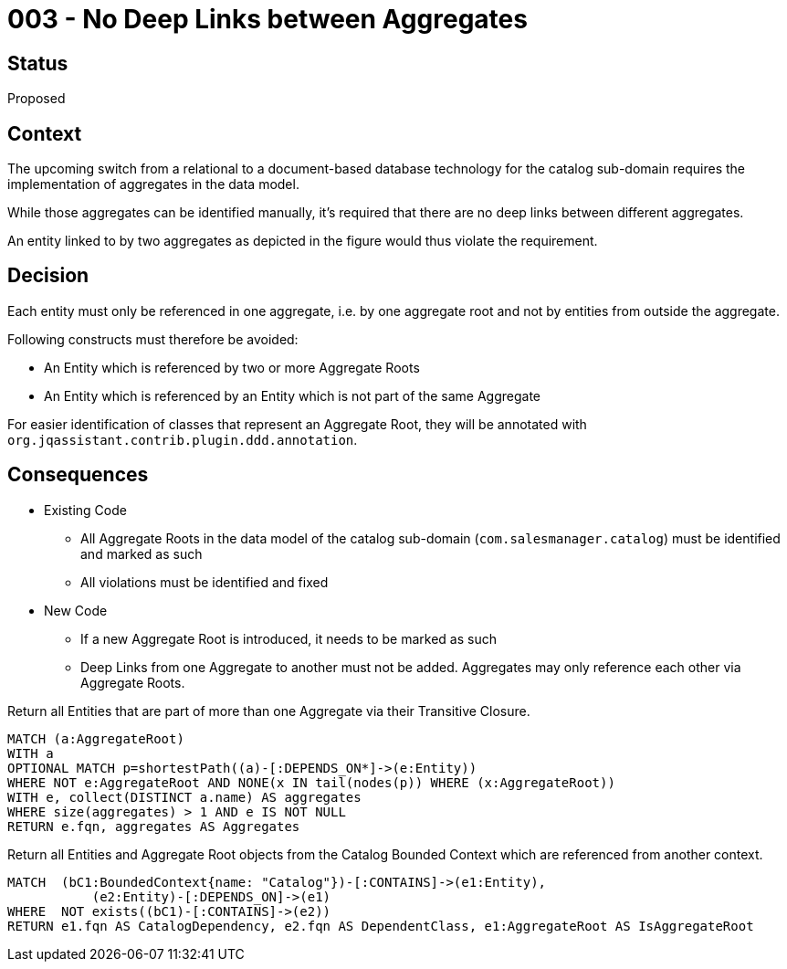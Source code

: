 = 003 - No Deep Links between Aggregates

== Status

Proposed

== Context

The upcoming switch from a relational to a document-based database technology for the catalog sub-domain requires the implementation of aggregates in the data model.

While those aggregates can be identified manually, it's required that there are no deep links between different aggregates.

An entity linked to by two aggregates as depicted in the figure would thus violate the requirement.

== Decision

Each entity must only be referenced in one aggregate, i.e. by one aggregate root and not by entities from outside the aggregate.

Following constructs must therefore be avoided:

* An Entity which is referenced by two or more Aggregate Roots
* An Entity which is referenced by an Entity which is not part of the same Aggregate

For easier identification of classes that represent an Aggregate Root, they will be annotated with `org.jqassistant.contrib.plugin.ddd.annotation`.

== Consequences

* Existing Code
** All Aggregate Roots in the data model of the catalog sub-domain (`com.salesmanager.catalog`) must be identified and marked as such
** All violations must be identified and fixed
* New Code
** If a new Aggregate Root is introduced, it needs to be marked as such
** Deep Links from one Aggregate to another must not be added. Aggregates may only reference each other via Aggregate Roots.

[[adr:DeepLinkingBetweenAggregates]]
[source,cypher,role=constraint,requiresConcepts="java-ddd:*",severity=minor]
.Return all Entities that are part of more than one Aggregate via their Transitive Closure.
----
MATCH (a:AggregateRoot)
WITH a
OPTIONAL MATCH p=shortestPath((a)-[:DEPENDS_ON*]->(e:Entity))
WHERE NOT e:AggregateRoot AND NONE(x IN tail(nodes(p)) WHERE (x:AggregateRoot))
WITH e, collect(DISTINCT a.name) AS aggregates
WHERE size(aggregates) > 1 AND e IS NOT NULL
RETURN e.fqn, aggregates AS Aggregates
----

[[adr:DeepLinkingIntoAggregatesOutsideCatalog]]
[source,cypher,role=constraint,requiresConcepts="java-ddd:*",severity=minor]
.Return all Entities and Aggregate Root objects from the Catalog Bounded Context which are referenced from another context.
----
MATCH  (bC1:BoundedContext{name: "Catalog"})-[:CONTAINS]->(e1:Entity),
	   (e2:Entity)-[:DEPENDS_ON]->(e1)
WHERE  NOT exists((bC1)-[:CONTAINS]->(e2))
RETURN e1.fqn AS CatalogDependency, e2.fqn AS DependentClass, e1:AggregateRoot AS IsAggregateRoot
----


